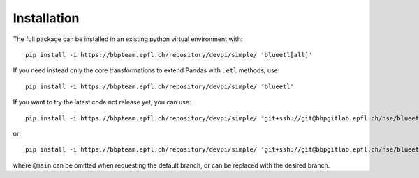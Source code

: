 Installation
============

The full package can be installed in an existing python virtual environment with::

    pip install -i https://bbpteam.epfl.ch/repository/devpi/simple/ 'blueetl[all]'

If you need instead only the core transformations to extend Pandas with ``.etl`` methods, use::

    pip install -i https://bbpteam.epfl.ch/repository/devpi/simple/ 'blueetl'

If you want to try the latest code not release yet, you can use::

    pip install -i https://bbpteam.epfl.ch/repository/devpi/simple/ 'git+ssh://git@bbpgitlab.epfl.ch/nse/blueetl.git@main#egg=blueetl[all]'

or::

    pip install -i https://bbpteam.epfl.ch/repository/devpi/simple/ 'git+ssh://git@bbpgitlab.epfl.ch/nse/blueetl.git@main#egg=blueetl'

where ``@main`` can be omitted when requesting the default branch, or can be replaced with the desired branch.
